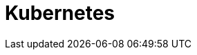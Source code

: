 :revealjsdir: ../../node_modules/reveal.js
:revealjs_customtheme: ../../theme/vsfi.css


= Kubernetes

